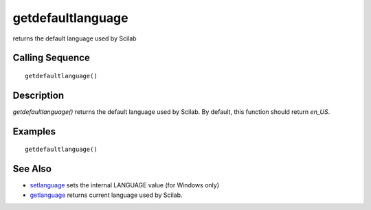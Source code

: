 


getdefaultlanguage
==================

returns the default language used by Scilab



Calling Sequence
~~~~~~~~~~~~~~~~


::

    getdefaultlanguage()




Description
~~~~~~~~~~~

`getdefaultlanguage()` returns the default language used by Scilab. By
default, this function should return `en_US`.



Examples
~~~~~~~~


::

    getdefaultlanguage()




See Also
~~~~~~~~


+ `setlanguage`_ sets the internal LANGUAGE value (for Windows only)
+ `getlanguage`_ returns current language used by Scilab.


.. _getlanguage: getlanguage.html
.. _setlanguage: setlanguage.html


